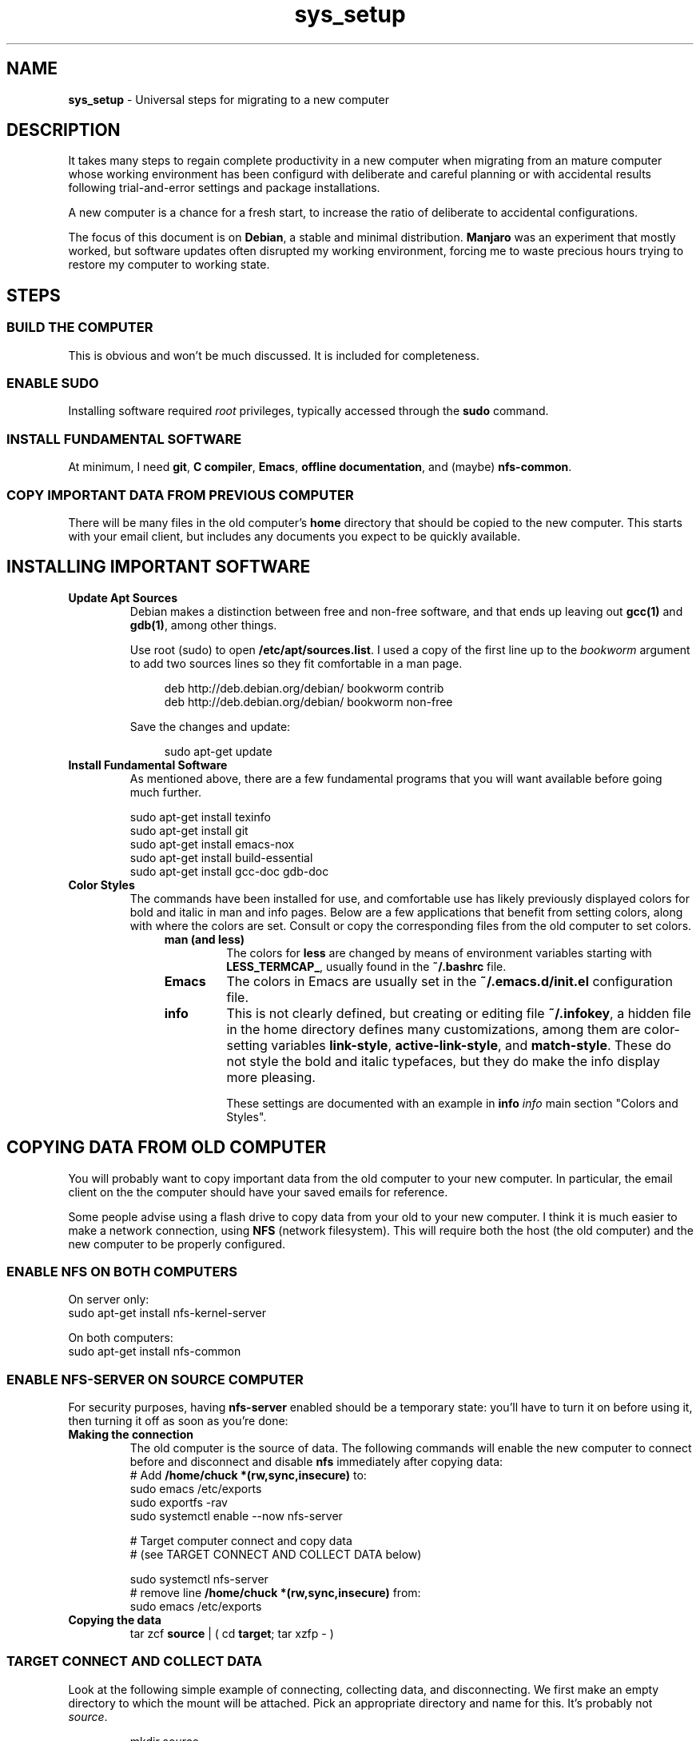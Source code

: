 .TH sys_setup 7 2023-12-04
.SH NAME
.PP
.B sys_setup
- Universal steps for migrating to a new computer
.SH DESCRIPTION
.PP
It takes many steps to regain complete productivity in a new computer
when migrating from an mature computer whose working environment has
been configurd with deliberate and careful planning or with accidental
results following trial-and-error settings and package installations.
.PP
A new computer is a chance for a fresh start, to increase the ratio
of deliberate to accidental configurations.
.PP
The focus of this document is on
.BR Debian ,
a stable and minimal distribution.
.B Manjaro
was an experiment that mostly worked, but software updates often
disrupted my working environment, forcing me to waste precious hours
trying to restore my computer to working state.
.SH STEPS
.SS BUILD THE COMPUTER
.PP
This is obvious and won't be much discussed.
It is included for completeness.
.SS ENABLE SUDO
.PP
Installing software required
.I root
privileges, typically accessed through the
.B sudo
command.
.SS INSTALL FUNDAMENTAL SOFTWARE
.PP
At minimum, I need
.BR git ", "
.BR "C compiler" ", "
.BR Emacs ", "
.BR "offline documentation" ", and (maybe)"
.BR nfs-common .
.SS COPY IMPORTANT DATA FROM PREVIOUS COMPUTER
.PP
There will be many files in the old computer's
.B home
directory that should be copied to the new computer.
This starts with your email client, but includes any documents
you expect to be quickly available.

.SH INSTALLING IMPORTANT SOFTWARE
.TP
.B Update Apt Sources
Debian makes a distinction between free and non-free software, and
that ends up leaving out
.BR gcc(1) " and "  gdb(1) ,
among other things.
.IP
Use root (sudo) to open
.BR /etc/apt/sources.list .
I used a copy of the first line up to the
.I bookworm
argument to add two sources lines so they fit comfortable in
a man page.
.IP
.RS 11
.EX
deb http://deb.debian.org/debian/ bookworm contrib
deb http://deb.debian.org/debian/ bookworm non-free
.EE
.RE
.IP
Save the changes and update:

.RS 11
.EX
sudo apt-get update
.EE
.RE
.TP
.B Install Fundamental Software
As mentioned above, there are a few fundamental programs that you will
want available before going much further.
.IP
.EX
sudo apt-get install texinfo
sudo apt-get install git
sudo apt-get install emacs-nox
sudo apt-get install build-essential
sudo apt-get install gcc-doc gdb-doc
.EE
.TP
.B Color Styles
The commands have been installed for use, and comfortable use has
likely previously displayed colors for bold and italic in man and
info pages.
Below are a few applications that benefit from setting colors,
along with where the colors are set.
Consult or copy the corresponding files from the old computer to
set colors.
.RS 11
.TP
.B man (and less)
The colors for
.B less
are changed by means of environment variables starting with
.BR LESS_TERMCAP_ ,
usually found in the
.B ~/.bashrc
file.
.TP
.B Emacs
The colors in Emacs are usually set in the
.B ~/.emacs.d/init.el
configuration file.
.TP
.B info
This is not clearly defined, but creating or editing file
.BR ~/.infokey ,
a hidden file in the home directory defines many customizations,
among them are color-setting variables
.BR link-style ", " active-link-style ", and " match-style .
These do not style the bold and italic typefaces, but they do make
the info display more pleasing.
.IP
These settings are documented with an example in
.BI info " info"
main section \(dqColors and Styles\(dq.
.RE


.SH COPYING DATA FROM OLD COMPUTER
.PP
You will probably want to copy important data from the old computer
to your new computer.
In particular, the email client on the the computer should have your
saved emails for reference.
.PP
Some people advise using a flash drive to copy data from your old to
your new computer.
I think it is much easier to make a network connection, using
.B NFS
(network filesystem).
This will require both the host (the old computer) and the new
computer to be properly configured.
.SS ENABLE NFS ON BOTH COMPUTERS
.PP
On server only:
.EX
sudo apt-get install nfs-kernel-server
.EE

On both computers:
.EX
sudo apt-get install nfs-common
.EE
.SS ENABLE NFS-SERVER ON SOURCE COMPUTER
.PP
For security purposes, having
.B nfs-server
enabled should be a temporary state: you'll have to turn it on before
using it, then turning it off as soon as you're done:
.TP
.B Making the connection
The old computer is the source of data.  The following commands will
enable the new computer to connect before and disconnect and disable
.B nfs
immediately after copying data:
.EX
# Add \fB/home/chuck *(rw,sync,insecure)\fP to:
sudo emacs /etc/exports
sudo exportfs -rav
sudo systemctl enable --now nfs-server

# Target computer connect and copy data
# (see TARGET CONNECT AND COLLECT DATA below)

sudo systemctl nfs-server
# remove line \fB/home/chuck *(rw,sync,insecure)\fP from:
sudo emacs /etc/exports
.EE
.TP
.B Copying the data
.EX
tar zcf \fBsource\fP | ( cd \fBtarget\fP; tar xzfp - )
.EE

.SS TARGET CONNECT AND COLLECT DATA
.PP
Look at the following simple example of connecting, collecting data,
and disconnecting.
We first make an empty directory to which the mount will be attached.
Pick an appropriate directory and name for this.
It's probably not
.IR source .
.IP
.EX
mkdir source
sudo mount -t nfs target_id:/home/chuck ~/source -o async
cp source/.bashrc copied_bashrc
sudo umount source
.EE
.TP
.B Email, specifically Thunderbird
I have been using Thunderbird through multiple computers and I likely
will continue in order to keep old emails handy.
.IP
The Thunderbird configuration is found in hidden file
.BR ~/.thunderbird .
In that directory, among other files, there are two profile directories
with the extension
.BR default " or " default-default .
.IP
To migrate the email, we'll replace the empty profile
directories of the new computer with copies of the profile directories
in the old computer.
.IP
The file
.B ~/.thunderbird/profiles.ini of both computers configures the
profiles.
Make sure that you install the copies under the same
.IR [Profile1] " or " [Profile0]
sections in the new computer as they were installed in the old
computer.
.PP
Also make sure that
.B Default
variable in
.B ~/.thunderbird/installs.ini
is set to the same profile directory name as the value under the
.I [Profile0]
section of
.BR ~/.thunderbird/profiles.ini .
.PP
I used
.B tar
with the
.B z
option to compress the archive with
.BR gzip :
.IP
.EX
tar -czvf tbird_profiles.tar.gz .thunderbird/*.default*
cp tbird_profiles.tar.gz 
.EE



.SH SSH SETUPS
.PP
From non-password access to SSH servers for working and
.B scp
access, to
secure access to
.B https://www.github.com
and hosting services, preparation of SSH 


.SH ENABLE FINGERPRINT
.PP
If the fingerprint reader is reliable, using a fingerprint to login
and with
.B sudo
is a great convenience.
Configuration is not complicated, and consists of the following steps:
.TS
tab(|);
l lx.
install software|T{
.EX
apt install fprintd libpam-fprint
.EE
T}
enroll fingerprints CLI|T{
.EX
fprintd-enroll
.EE
T}
enroll fingerprints GUI|T{
Open
.B settings
app
.br
open
.B Users
.br
Use the
.B Fingerprint Login
T}
fingerprint with sudo|T{
.EX
pam-auth-update
.EE
T}

.TE
.SH CONFIGURE GIT
.TP
.B Name and email
.EX
git config --global --edit
.EE
.TP
.B Enable SSH access
Create your key with
.BR ssh-keygen ,
change directory to
.BR /~/.ssh ,
copy the contents of the .pub file to your copy buffer.
Then go to your https://www.github.com profile and add the key.
.IP
With the change, you will clone with an address like:
.IP
.RS 11
.EX
git clone git@github.com/cjungmann/manlinks.git
.EE
.RE
.SH DOWNLOAD AND INSTALL FONTS
.PP
If the standard collection of terminal fonts does not include one to
your liking, it is pretty easy to install new fonts.
.PP
We'll assume you can find and download True-Type fonts.
Once downloaded, go to directory
.BR /usr/share/fonts
and create a new directory named after the font you want to install.
Copy or move the font files you've download into the new font family
directory.
.PP
When the font files are properly resident under
.BR /usr/share/fonts ,
run the utility
.B fc-cache
to alert the computer to the existence of the new fonts.
.SH HOW TO INSTALL CERTAIN DOCUMENTATION FILES
.PP
Assuming that the
.B apt
system on the new computer will search for
.BR contrib " and " non-free
programs, you will be able to install several
.B info
manuals.
.IP
.EX
sudo apt-get install emacs-common-non-dfsg
sudo apt-get install gcc-doc
sudo apt-get install gdb-doc
sudo apt-get install bash-doc
sudo apt-get install tar-doc
sudo apt-get install glibc-doc
sudo apt-get install libncurses5-dev ncurses-doc
.EE
.PP
Refer to http://gnu.org/manual/manual.html for a very long list
of Gnu applications that might be useful to you.
